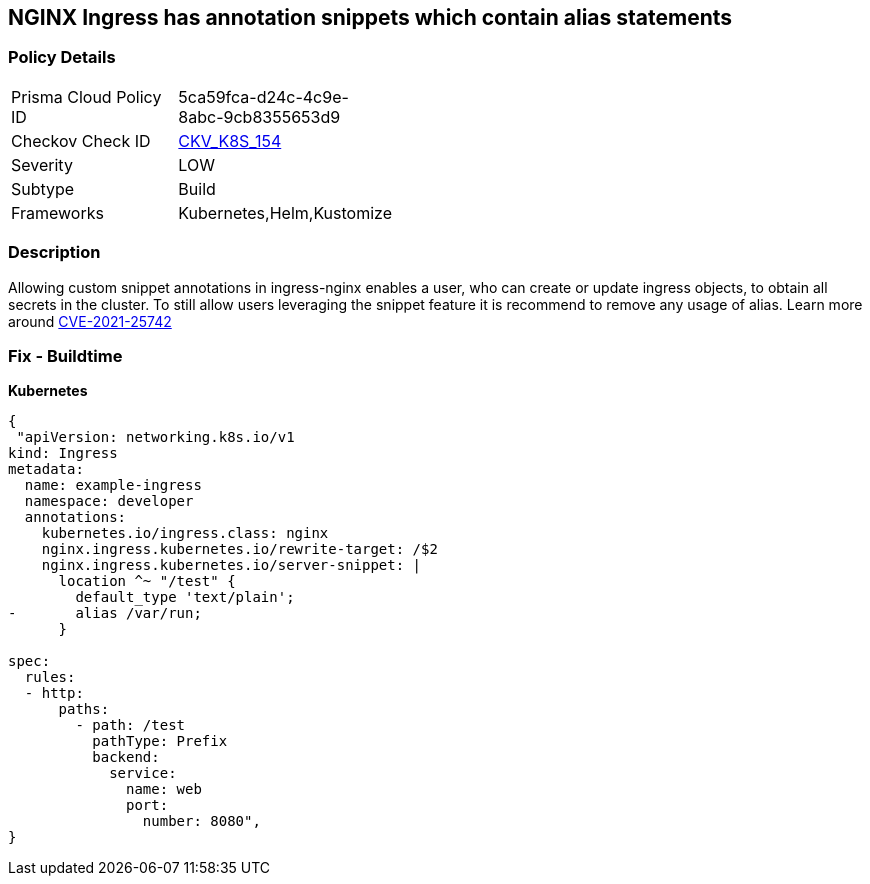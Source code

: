 == NGINX Ingress has annotation snippets which contain alias statements
// NGINX Ingress includes annotation snippets which contain alias state

=== Policy Details 

[width=45%]
[cols="1,1"]
|=== 
|Prisma Cloud Policy ID 
| 5ca59fca-d24c-4c9e-8abc-9cb8355653d9

|Checkov Check ID 
| https://github.com/bridgecrewio/checkov/tree/master/checkov/kubernetes/checks/resource/k8s/NginxIngressCVE202125742Alias.py[CKV_K8S_154]

|Severity
|LOW

|Subtype
|Build

|Frameworks
|Kubernetes,Helm,Kustomize

|=== 



=== Description 


Allowing custom snippet annotations in ingress-nginx enables a user, who can create or update ingress objects, to obtain all secrets in the cluster.
To still allow users leveraging the snippet feature it is recommend to remove any usage of alias.
Learn more around https://nvd.nist.gov/vuln/detail/CVE-2021-25742[CVE-2021-25742]

=== Fix - Buildtime


*Kubernetes* 




[source,yaml]
----
{
 "apiVersion: networking.k8s.io/v1
kind: Ingress
metadata:
  name: example-ingress
  namespace: developer
  annotations:
    kubernetes.io/ingress.class: nginx
    nginx.ingress.kubernetes.io/rewrite-target: /$2
    nginx.ingress.kubernetes.io/server-snippet: |
      location ^~ "/test" {
        default_type 'text/plain';
-       alias /var/run;
      }

spec:
  rules:
  - http:
      paths:
        - path: /test
          pathType: Prefix
          backend:
            service:
              name: web
              port:
                number: 8080",
}
----

